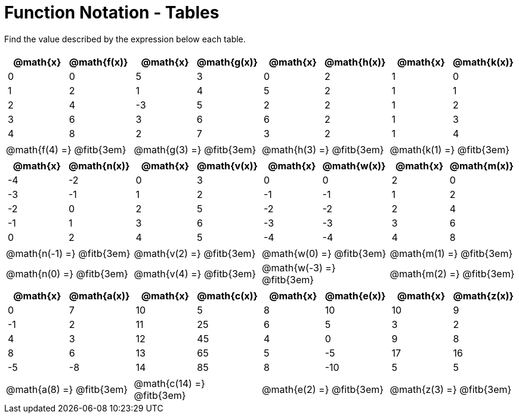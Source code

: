 = Function Notation - Tables

Find the value described by the expression below each table.

[cols="^.^1a,^.^1a,^.^1a,^.^1a", grid="none", frame="none"]
|===
|
[.pyret-table.first-table,cols="1,1",options="header"]
!===
! @math{x}  ! @math{f(x)}
! 0 ! 0
! 1 ! 2
! 2 ! 4
! 3 ! 6
! 4 ! 8
!===
|
[.pyret-table.first-table,cols="1,1",options="header"]
!===
! @math{x} ! @math{g(x)}
! 5 ! 3
! 1 ! 4
! -3 ! 5
! 3 ! 6
! 2 ! 7
!===
|
[.pyret-table.first-table,cols="1,1",options="header"]
!===
! @math{x}  ! @math{h(x)}
! 0 ! 2
! 5 ! 2
! 2 ! 2
! 6 ! 2
! 3 ! 2
!===
|
[.pyret-table.first-table,cols="1,1",options="header"]
!===
! @math{x}  ! @math{k(x)}
! 1 ! 0
! 1 ! 1
! 1 ! 2
! 1 ! 3
! 1 ! 4
!===
| @math{f(4) =} @fitb{3em}	| @math{g(3) =} @fitb{3em}	| @math{h(3) =} @fitb{3em} | @math{k(1) =} @fitb{3em}
|
[.pyret-table.first-table,cols="1,1",options="header"]
!===
! @math{x}  ! @math{n(x)}
! -4 ! -2
! -3 ! -1
! -2 ! 0
! -1 ! 1
! 0  ! 2
!===
|
[.pyret-table.first-table,cols="1,1",options="header"]
!===
! @math{x} ! @math{v(x)}
! 0 ! 3
! 1 ! 2
! 2 ! 5
! 3 ! 6
! 4 ! 5
!===
|
[.pyret-table.first-table,cols="1,1",options="header"]
!===
! @math{x}  ! @math{w(x)}
! 0  !  0
! -1 ! -1
! -2 ! -2
! -3 ! -3
! -4 ! -4
!===
|
[.pyret-table.first-table,cols="1,1",options="header"]
!===
! @math{x}  ! @math{m(x)}
! 2 ! 0
! 1 ! 2
! 2 ! 4
! 3 ! 6
! 4 ! 8
!===
|@math{n(-1) =} @fitb{3em}	| @math{v(2) =} @fitb{3em} 	| @math{w(0) =} @fitb{3em} 	| @math{m(1) =} @fitb{3em}
|@math{n(0) =} @fitb{3em}	| @math{v(4) =} @fitb{3em} 	| @math{w(-3) =} @fitb{3em}	| @math{m(2) =} @fitb{3em}
|
[.pyret-table.first-table,cols="1,1",options="header"]
!===
! @math{x}  ! @math{a(x)}
! 0  ! 7
! -1 ! 2
! 4  ! 3
! 8  ! 6
! -5 ! -8
!===
|
[.pyret-table.first-table,cols="1,1",options="header"]
!===
! @math{x}  ! @math{c(x)}
! 10 ! 5
! 11 ! 25
! 12 ! 45
! 13 ! 65
! 14 ! 85
!===
|
[.pyret-table.first-table,cols="1,1",options="header"]
!===
! @math{x} ! @math{e(x)}
! 8 ! 10
! 6 ! 5
! 4 ! 0
! 5 ! -5
! 8 ! -10
!===
|
[.pyret-table.first-table,cols="1,1",options="header"]
!===
! @math{x}  ! @math{z(x)}
! 10 ! 9
! 3  ! 2
! 9  ! 8
! 17 ! 16
! 5  ! 5
!===
|@math{a(8) =} @fitb{3em}	| @math{c(14) =} @fitb{3em}	| @math{e(2) =} @fitb{3em} | @math{z(3) =} @fitb{3em}
|===
